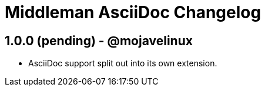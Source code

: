 = Middleman AsciiDoc Changelog

== 1.0.0 (pending) - @mojavelinux

* AsciiDoc support split out into its own extension.
